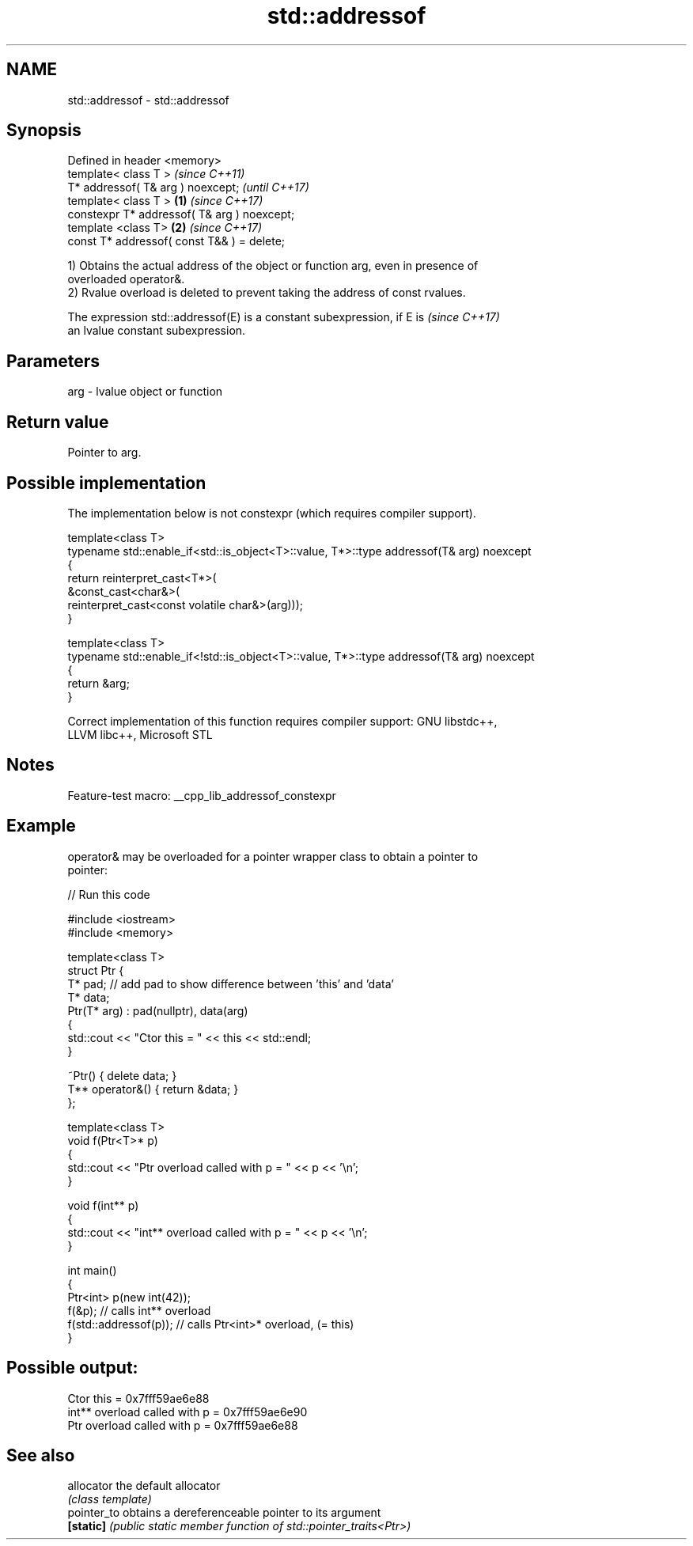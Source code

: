 .TH std::addressof 3 "2022.07.31" "http://cppreference.com" "C++ Standard Libary"
.SH NAME
std::addressof \- std::addressof

.SH Synopsis
   Defined in header <memory>
   template< class T >                                \fI(since C++11)\fP
   T* addressof( T& arg ) noexcept;                   \fI(until C++17)\fP
   template< class T >                        \fB(1)\fP     \fI(since C++17)\fP
   constexpr T* addressof( T& arg ) noexcept;
   template <class T>                             \fB(2)\fP \fI(since C++17)\fP
   const T* addressof( const T&& ) = delete;

   1) Obtains the actual address of the object or function arg, even in presence of
   overloaded operator&.
   2) Rvalue overload is deleted to prevent taking the address of const rvalues.

   The expression std::addressof(E) is a constant subexpression, if E is  \fI(since C++17)\fP
   an lvalue constant subexpression.

.SH Parameters

   arg - lvalue object or function

.SH Return value

   Pointer to arg.

.SH Possible implementation

   The implementation below is not constexpr (which requires compiler support).

   template<class T>
   typename std::enable_if<std::is_object<T>::value, T*>::type  addressof(T& arg) noexcept
   {
       return reinterpret_cast<T*>(
                  &const_cast<char&>(
                      reinterpret_cast<const volatile char&>(arg)));
   }

   template<class T>
   typename std::enable_if<!std::is_object<T>::value, T*>::type addressof(T& arg) noexcept
   {
       return &arg;
   }

   Correct implementation of this function requires compiler support: GNU libstdc++,
   LLVM libc++, Microsoft STL

.SH Notes

   Feature-test macro: __cpp_lib_addressof_constexpr

.SH Example

   operator& may be overloaded for a pointer wrapper class to obtain a pointer to
   pointer:


// Run this code

 #include <iostream>
 #include <memory>

 template<class T>
 struct Ptr {
     T* pad; // add pad to show difference between 'this' and 'data'
     T* data;
     Ptr(T* arg) : pad(nullptr), data(arg)
     {
         std::cout << "Ctor this = " << this << std::endl;
     }

     ~Ptr() { delete data; }
     T** operator&() { return &data; }
 };

 template<class T>
 void f(Ptr<T>* p)
 {
     std::cout << "Ptr   overload called with p = " << p << '\\n';
 }

 void f(int** p)
 {
     std::cout << "int** overload called with p = " << p << '\\n';
 }

 int main()
 {
     Ptr<int> p(new int(42));
     f(&p);                 // calls int** overload
     f(std::addressof(p));  // calls Ptr<int>* overload, (= this)
 }

.SH Possible output:

 Ctor this = 0x7fff59ae6e88
 int** overload called with p = 0x7fff59ae6e90
 Ptr   overload called with p = 0x7fff59ae6e88

.SH See also

   allocator  the default allocator
              \fI(class template)\fP
   pointer_to obtains a dereferenceable pointer to its argument
   \fB[static]\fP   \fI(public static member function of std::pointer_traits<Ptr>)\fP

